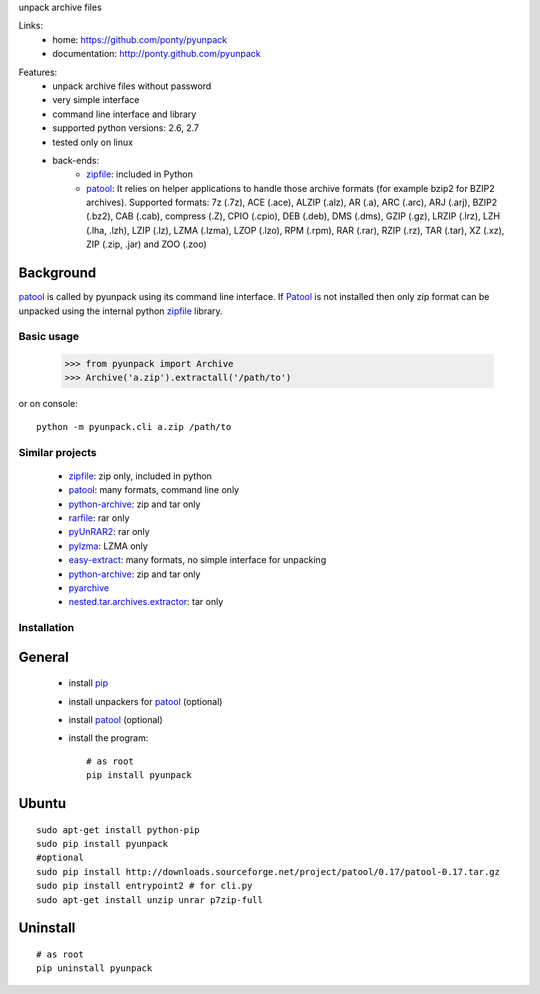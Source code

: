 unpack archive files

Links:
 * home: https://github.com/ponty/pyunpack
 * documentation: http://ponty.github.com/pyunpack

|Travis| |Coveralls| |Latest Version| |Supported Python versions| |License| |Downloads| |Code Health| |Documentation|
  
Features:
 - unpack archive files without password
 - very simple interface
 - command line interface and library
 - supported python versions: 2.6, 2.7
 - tested only on linux
 - back-ends: 
    * zipfile_: included in Python
    * patool_: 
      It relies on helper applications to handle those archive formats 
      (for example bzip2 for BZIP2 archives).
      Supported formats:
      7z (.7z), ACE (.ace), ALZIP (.alz), AR (.a), ARC (.arc), ARJ (.arj), 
      BZIP2 (.bz2), CAB (.cab), compress (.Z), CPIO (.cpio), DEB (.deb), 
      DMS (.dms), GZIP (.gz), LRZIP (.lrz), LZH (.lha, .lzh), LZIP (.lz), 
      LZMA (.lzma), LZOP (.lzo), RPM (.rpm), RAR (.rar), RZIP (.rz), 
      TAR (.tar), XZ (.xz), ZIP (.zip, .jar) and ZOO (.zoo)  
 

Background
----------

patool_ is called by pyunpack using its command line interface.
If Patool_ is not installed then only zip format can be unpacked
using the internal python zipfile_ library.

 
Basic usage
===========

    >>> from pyunpack import Archive
    >>> Archive('a.zip').extractall('/path/to')

or on console::

    python -m pyunpack.cli a.zip /path/to


Similar projects
================

 * zipfile_: zip only, included in python
 * patool_: many formats, command line only
 * `python-archive <http://pypi.python.org/pypi/python-archive>`_: zip and tar only
 * `rarfile <http://pypi.python.org/pypi/rarfile/>`_: rar only
 * `pyUnRAR2 <http://pypi.python.org/pypi/pyUnRAR2>`_: rar only
 * `pylzma <http://pypi.python.org/pypi/pylzma>`_: LZMA only
 * `easy-extract <http://pypi.python.org/pypi/easy-extract>`_: many formats, no simple interface for unpacking
 * `python-archive <http://pypi.python.org/pypi/python-archive>`_: zip and tar only
 * `pyarchive <http://pypi.python.org/pypi/pyarchive>`_
 * `nested.tar.archives.extractor <http://pypi.python.org/pypi/nested.tar.archives.extractor>`_: tar only

Installation
============

General
-------

 * install pip_
 * install unpackers for patool_ (optional)
 * install patool_ (optional)
 * install the program::

    # as root
    pip install pyunpack
    


Ubuntu
------
::

    sudo apt-get install python-pip
    sudo pip install pyunpack
    #optional
    sudo pip install http://downloads.sourceforge.net/project/patool/0.17/patool-0.17.tar.gz
    sudo pip install entrypoint2 # for cli.py
    sudo apt-get install unzip unrar p7zip-full

Uninstall
---------

::

    # as root
    pip uninstall pyunpack


.. _setuptools: http://peak.telecommunity.com/DevCenter/EasyInstall
.. _pip: http://pip.openplans.org/
.. _python: http://www.python.org/
.. _patool: http://pypi.python.org/pypi/patool
.. _zipfile: http://docs.python.org/library/zipfile.html

.. |Travis| image:: http://img.shields.io/travis/ponty/pyunpack.svg
   :target: https://travis-ci.org/ponty/pyunpack/
.. |Coveralls| image:: http://img.shields.io/coveralls/ponty/pyunpack/master.svg
   :target: https://coveralls.io/r/ponty/pyunpack/
.. |Latest Version| image:: https://img.shields.io/pypi/v/pyunpack.svg
   :target: https://pypi.python.org/pypi/pyunpack/
.. |Supported Python versions| image:: https://img.shields.io/pypi/pyversions/pyunpack.svg
   :target: https://pypi.python.org/pypi/pyunpack/
.. |License| image:: https://img.shields.io/pypi/l/pyunpack.svg
   :target: https://pypi.python.org/pypi/pyunpack/
.. |Downloads| image:: https://img.shields.io/pypi/dm/pyunpack.svg
   :target: https://pypi.python.org/pypi/pyunpack/
.. |Code Health| image:: https://landscape.io/github/ponty/pyunpack/master/landscape.svg?style=flat
   :target: https://landscape.io/github/ponty/pyunpack/master
.. |Documentation| image:: https://readthedocs.org/projects/pyscreenshot/badge/?version=latest
   :target: http://pyunpack.readthedocs.org

